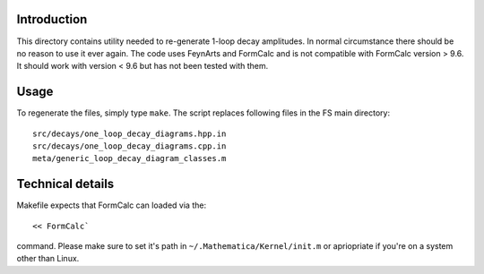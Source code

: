 Introduction
------------
This directory contains utility needed to re-generate 1-loop decay amplitudes.
In normal circumstance there should be no reason to use it ever again.
The code uses FeynArts and FormCalc and is not compatible with FormCalc version > 9.6.
It should work with version < 9.6 but has not been tested with them.

Usage
-----
To regenerate the files, simply type ``make``. The script replaces following files in the FS main directory::

  src/decays/one_loop_decay_diagrams.hpp.in
  src/decays/one_loop_decay_diagrams.cpp.in
  meta/generic_loop_decay_diagram_classes.m

Technical details
-----------------

Makefile expects that FormCalc can loaded via the::

<< FormCalc`

command.
Please make sure to set it's path in ``~/.Mathematica/Kernel/init.m`` or apriopriate if you're on a system other than Linux.
